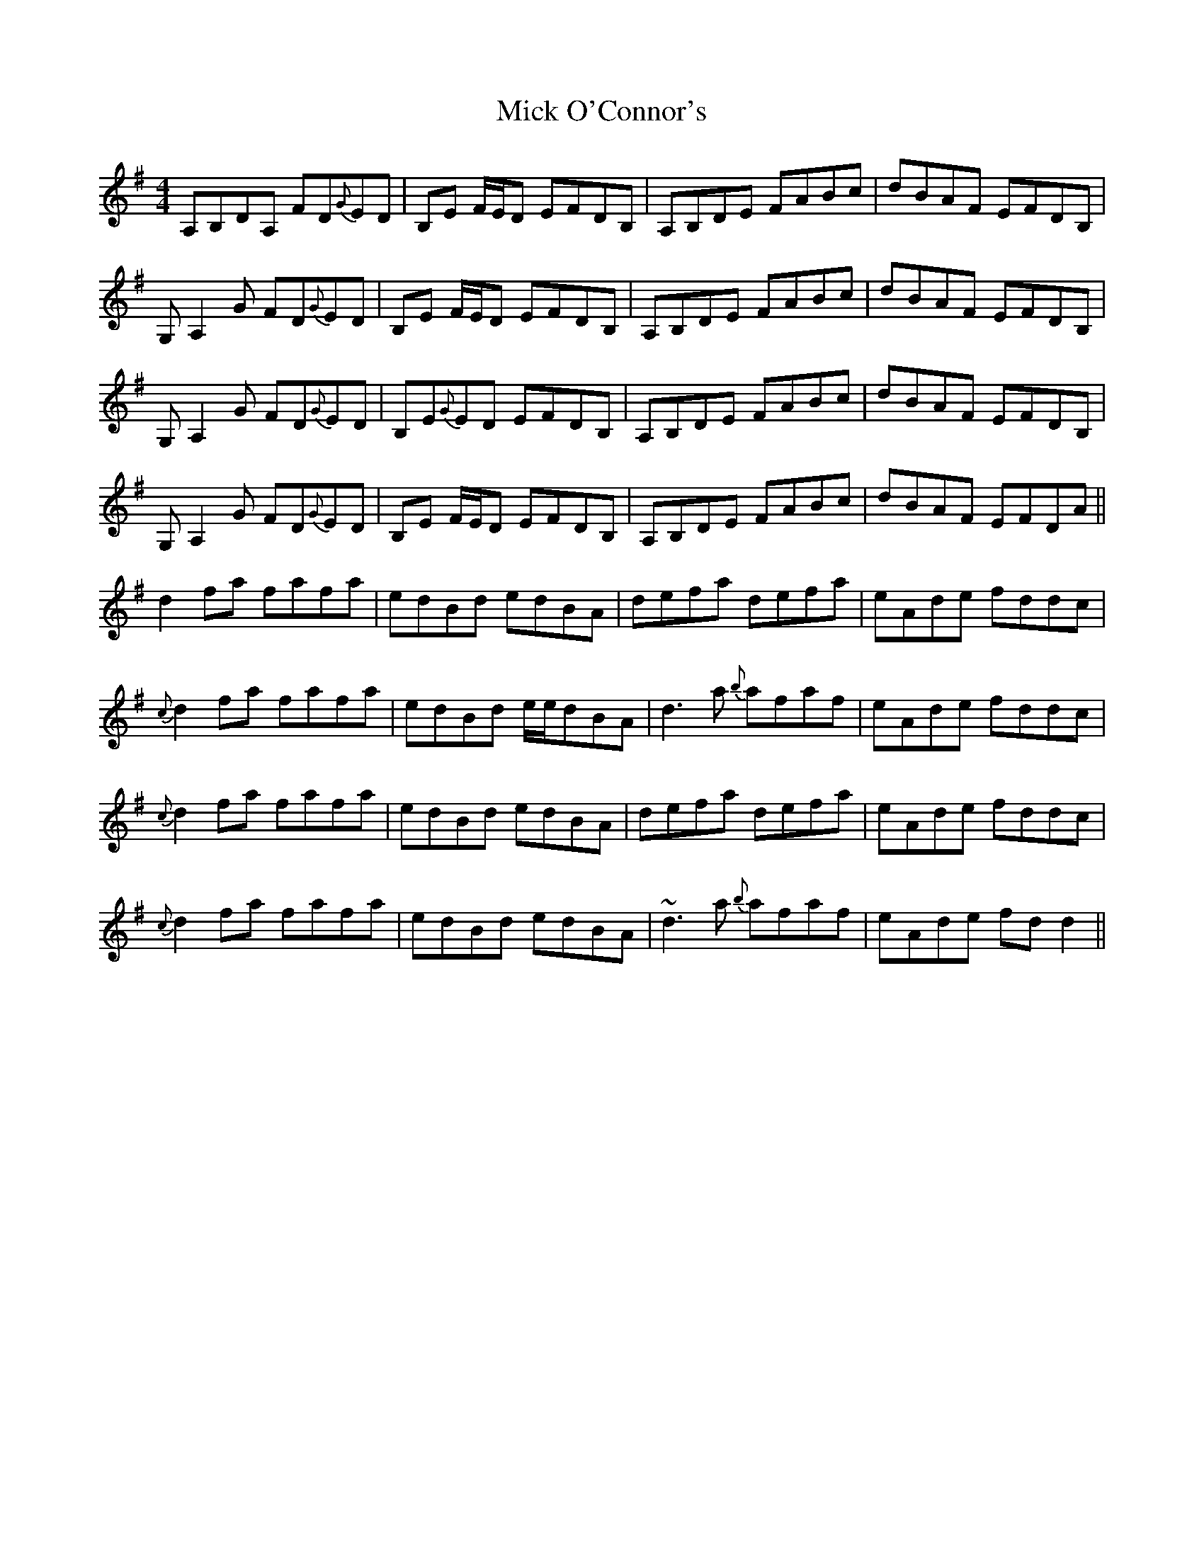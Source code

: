 X: 26597
T: Mick O'Connor's
R: reel
M: 4/4
K: Eminor
A,B,DA, FD{G}ED|B,E F/E/D EFDB,|A,B,DE FABc|dBAF EFDB,|
G,A,2 G FD{G}ED|B,E F/E/D EFDB,|A,B,DE FABc|dBAF EFDB,|
G,A,2 G FD{G}ED|B,E{G}ED EFDB,|A,B,DE FABc|dBAF EFDB,|
G,A,2 G FD{G}ED|B,E F/E/D EFDB,|A,B,DE FABc|dBAF EFDA||
d2 fa fafa|edBd edBA|defa defa|eAde fddc|
{c}d2 fa fafa|edBd e/e/dBA|d3 a {b}afaf|eAde fddc|
{c}d2 fa fafa|edBd edBA|defa defa|eAde fddc|
{c}d2 fa fafa|edBd edBA|~d3 a {b}afaf|eAde fdd2||

